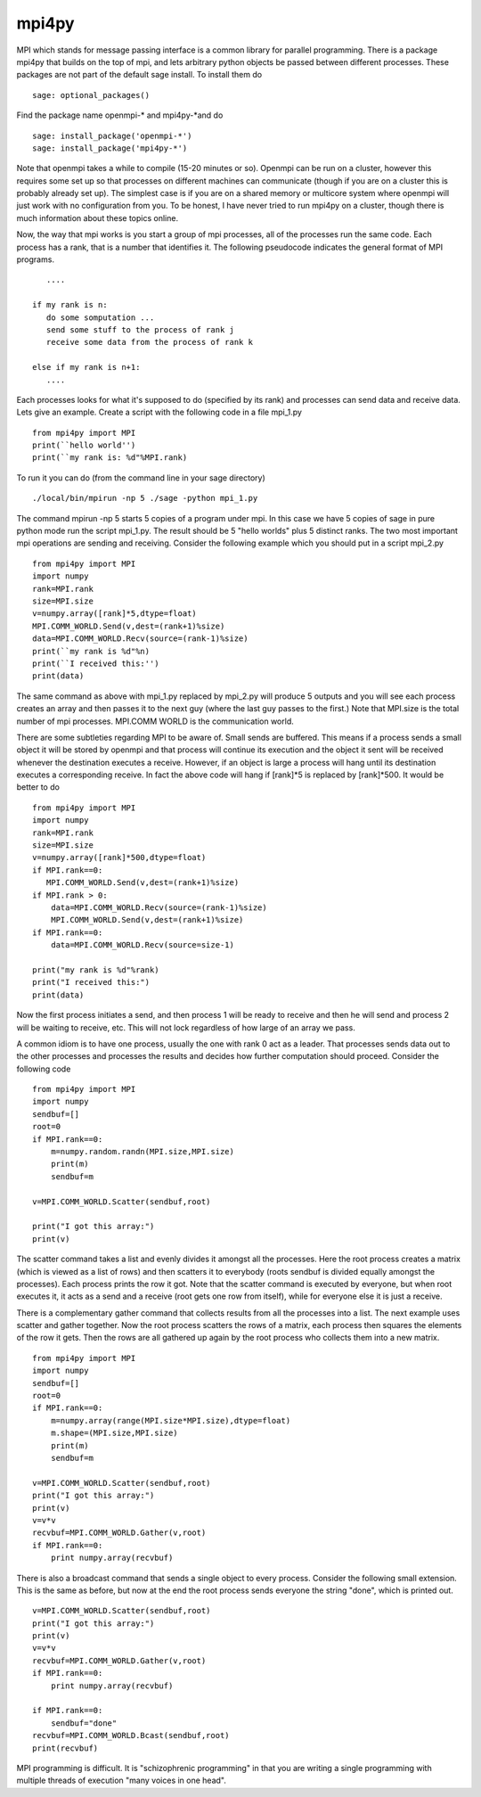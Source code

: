 mpi4py
======

MPI which stands for message passing interface is a common library
for parallel programming. There is a package mpi4py that builds on
the top of mpi, and lets arbitrary python objects be passed between
different processes. These packages are not part of the default
sage install. To install them do

.. skip

::

    sage: optional_packages()

Find the package name openmpi-\* and mpi4py-\*and do

.. skip

::

    sage: install_package('openmpi-*')
    sage: install_package('mpi4py-*')

Note that openmpi takes a while to compile (15-20 minutes or so).
Openmpi can be run on a cluster, however this requires some set up
so that processes on different machines can communicate (though if
you are on a cluster this is probably already set up). The simplest
case is if you are on a shared memory or multicore system where
openmpi will just work with no configuration from you. To be
honest, I have never tried to run mpi4py on a cluster, though there
is much information about these topics online.

Now, the way that mpi works is you start a group of mpi processes,
all of the processes run the same code. Each process has a rank,
that is a number that identifies it. The following pseudocode
indicates the general format of MPI programs.

::

       ....

    if my rank is n:
       do some somputation ...
       send some stuff to the process of rank j
       receive some data from the process of rank k

    else if my rank is n+1:
       ....

Each processes looks for what it's supposed to do (specified by its
rank) and processes can send data and receive data. Lets give an
example. Create a script with the following code in a file mpi_1.py

::

    from mpi4py import MPI
    print(``hello world'')
    print(``my rank is: %d"%MPI.rank)

To run it you can do (from the command line in your sage
directory)

::

    ./local/bin/mpirun -np 5 ./sage -python mpi_1.py

The command mpirun -np 5 starts 5 copies of a program under mpi. In
this case we have 5 copies of sage in pure python mode run the
script mpi_1.py. The result should be 5 "hello worlds" plus 5 distinct ranks.
The two most important mpi operations are sending and receiving.
Consider the following example which you should put in a script mpi_2.py

::

    from mpi4py import MPI
    import numpy
    rank=MPI.rank
    size=MPI.size
    v=numpy.array([rank]*5,dtype=float)
    MPI.COMM_WORLD.Send(v,dest=(rank+1)%size)
    data=MPI.COMM_WORLD.Recv(source=(rank-1)%size)
    print(``my rank is %d"%n)
    print(``I received this:'')
    print(data)

The same command as above with mpi_1.py replaced by mpi_2.py will
produce 5 outputs and you will see each process creates an array and
then passes it to the next guy (where the last guy passes to the
first.) Note that MPI.size is the total number of mpi
processes. MPI.COMM WORLD is the communication world.

There are some subtleties regarding MPI to be aware of. Small sends
are buffered. This means if a process sends a small object it will
be stored by openmpi and that process will continue its execution
and the object it sent will be received whenever the destination
executes a receive. However, if an object is large a process will
hang until its destination executes a corresponding receive. In
fact the above code will hang if [rank]\*5 is replaced by
[rank]\*500. It would be better to do

::

    from mpi4py import MPI
    import numpy
    rank=MPI.rank
    size=MPI.size
    v=numpy.array([rank]*500,dtype=float)
    if MPI.rank==0:
       MPI.COMM_WORLD.Send(v,dest=(rank+1)%size)
    if MPI.rank > 0:
        data=MPI.COMM_WORLD.Recv(source=(rank-1)%size)
        MPI.COMM_WORLD.Send(v,dest=(rank+1)%size)
    if MPI.rank==0:
        data=MPI.COMM_WORLD.Recv(source=size-1)

    print("my rank is %d"%rank)
    print("I received this:")
    print(data)

Now the first process initiates a send, and then process 1 will be
ready to receive and then he will send and process 2 will be
waiting to receive, etc. This will not lock regardless of how large
of an array we pass.

A common idiom is to have one process, usually the one with rank 0
act as a leader. That processes sends data out to the other
processes and processes the results and decides how further
computation should proceed. Consider the following code

::

    from mpi4py import MPI
    import numpy
    sendbuf=[]
    root=0
    if MPI.rank==0:
        m=numpy.random.randn(MPI.size,MPI.size)
        print(m)
        sendbuf=m

    v=MPI.COMM_WORLD.Scatter(sendbuf,root)

    print("I got this array:")
    print(v)

The scatter command takes a list and evenly divides it amongst all
the processes. Here the root process creates a matrix (which is
viewed as a list of rows) and then scatters it to everybody (roots
sendbuf is divided equally amongst the processes). Each process
prints the row it got. Note that the scatter command is executed by
everyone, but when root executes it, it acts as a send and a
receive (root gets one row from itself), while for everyone else it
is just a receive.

There is a complementary gather command that collects results from
all the processes into a list. The next example uses scatter and
gather together. Now the root process scatters the rows of a
matrix, each process then squares the elements of the row it gets.
Then the rows are all gathered up again by the root process who
collects them into a new matrix.

::

    from mpi4py import MPI
    import numpy
    sendbuf=[]
    root=0
    if MPI.rank==0:
        m=numpy.array(range(MPI.size*MPI.size),dtype=float)
        m.shape=(MPI.size,MPI.size)
        print(m)
        sendbuf=m

    v=MPI.COMM_WORLD.Scatter(sendbuf,root)
    print("I got this array:")
    print(v)
    v=v*v
    recvbuf=MPI.COMM_WORLD.Gather(v,root)
    if MPI.rank==0:
        print numpy.array(recvbuf)

There is also a broadcast command that sends a single object to
every process. Consider the following small extension. This is the
same as before, but now at the end the root process sends everyone
the string "done", which is printed out.

::

    v=MPI.COMM_WORLD.Scatter(sendbuf,root)
    print("I got this array:")
    print(v)
    v=v*v
    recvbuf=MPI.COMM_WORLD.Gather(v,root)
    if MPI.rank==0:
        print numpy.array(recvbuf)

    if MPI.rank==0:
        sendbuf="done"
    recvbuf=MPI.COMM_WORLD.Bcast(sendbuf,root)
    print(recvbuf)

MPI programming is difficult. It is "schizophrenic programming" in
that you are writing a single programming with multiple threads of
execution "many voices in one head".
